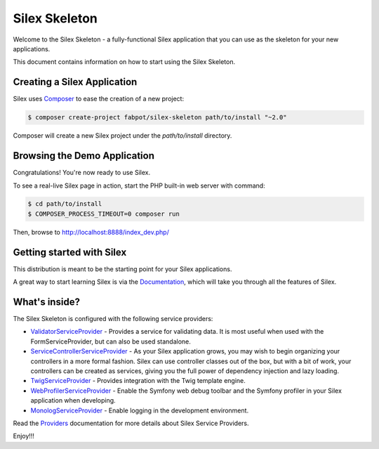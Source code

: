 Silex Skeleton
==============

Welcome to the Silex Skeleton - a fully-functional Silex application that you
can use as the skeleton for your new applications.

This document contains information on how to start using the Silex Skeleton.

Creating a Silex Application
----------------------------

Silex uses `Composer`_ to ease the creation of a new project:

.. code-block:: console

    $ composer create-project fabpot/silex-skeleton path/to/install "~2.0"

Composer will create a new Silex project under the `path/to/install` directory.

Browsing the Demo Application
-----------------------------

Congratulations! You're now ready to use Silex.

To see a real-live Silex page in action, start the PHP built-in web server with
command:

.. code-block:: console

    $ cd path/to/install
    $ COMPOSER_PROCESS_TIMEOUT=0 composer run

Then, browse to http://localhost:8888/index_dev.php/

Getting started with Silex
--------------------------

This distribution is meant to be the starting point for your Silex applications.

A great way to start learning Silex is via the `Documentation`_, which will
take you through all the features of Silex.

What's inside?
---------------

The Silex Skeleton is configured with the following service providers:

* `ValidatorServiceProvider`_ - Provides a service for validating data. It is
  most useful when used with the FormServiceProvider, but can also be used
  standalone.

* `ServiceControllerServiceProvider`_ - As your Silex application grows, you
  may wish to begin organizing your controllers in a more formal fashion.
  Silex can use controller classes out of the box, but with a bit of work,
  your controllers can be created as services, giving you the full power of
  dependency injection and lazy loading.

* `TwigServiceProvider`_ - Provides integration with the Twig template engine.

* `WebProfilerServiceProvider`_ - Enable the Symfony web debug toolbar and
  the Symfony profiler in your Silex application when developing.

* `MonologServiceProvider`_ - Enable logging in the development environment.

Read the `Providers`_ documentation for more details about Silex Service
Providers.

Enjoy!!!

.. _Composer: http://getcomposer.org/
.. _Documentation: http://silex.sensiolabs.org/documentation
.. _ValidatorServiceProvider: http://silex.sensiolabs.org/doc/master/providers/validator.html
.. _ServiceControllerServiceProvider: http://silex.sensiolabs.org/doc/master/providers/service_controller.html
.. _TwigServiceProvider: http://silex.sensiolabs.org/doc/master/providers/twig.html
.. _WebProfilerServiceProvider: http://github.com/silexphp/Silex-WebProfiler
.. _MonologServiceProvider: http://silex.sensiolabs.org/doc/master/providers/monolog.html
.. _Providers: http://silex.sensiolabs.org/doc/providers.html

